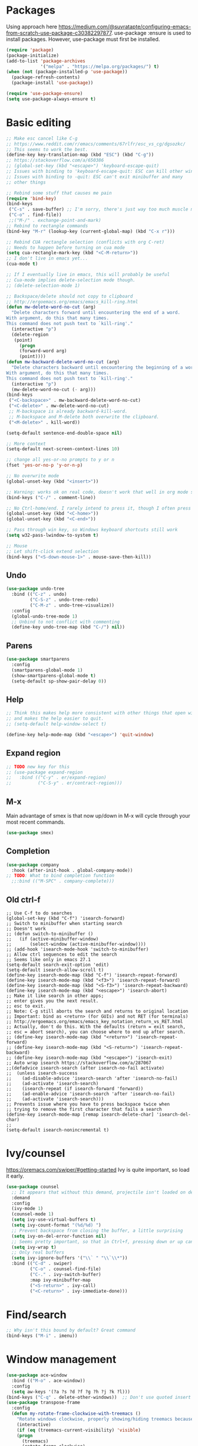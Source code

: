 * Packages
Using approach here https://medium.com/@suvratapte/configuring-emacs-from-scratch-use-package-c30382297877.
use-package :ensure is used to install packages.
However, use-package must first be installed.
#+BEGIN_SRC emacs-lisp
(require 'package)
(package-initialize)
(add-to-list 'package-archives
             '("melpa" . "https://melpa.org/packages/") t)
(when (not (package-installed-p 'use-package))
  (package-refresh-contents)
  (package-install 'use-package))

(require 'use-package-ensure)
(setq use-package-always-ensure t)
#+END_SRC
* Basic editing
#+BEGIN_SRC emacs-lisp
;; Make esc cancel like C-g
;; https://www.reddit.com/r/emacs/comments/67rlfr/esc_vs_cg/dgsozkc/
;; This seems to work the best.
(define-key key-translation-map (kbd "ESC") (kbd "C-g"))
;; https://stackoverflow.com/a/650386
;; (global-set-key (kbd "<escape>") 'keyboard-escape-quit)
;; Issues with binding to 'keyboard-escape-quit: ESC can kill other windows
;; Issues with binding to -quit: ESC can't exit minibuffer and many
;; other things

;; Rebind some stuff that causes me pain
(require 'bind-key)
(bind-keys
 ("C-s" . save-buffer) ;; I'm sorry, there's just way too much muscle memory here.
 ("C-o" . find-file))
 ;;("M-/" . exchange-point-and-mark)
;; Rebind to rectangle commands
(bind-key "M-r" (lookup-key (current-global-map) (kbd "C-x r")))

;; Rebind CUA rectangle selection (conflicts with org C-ret)
;; Needs to happen before turning on cua mode
(setq cua-rectangle-mark-key (kbd "<C-M-return>"))
;; I don't live in emacs yet...
(cua-mode t)

;; If I eventually live in emacs, this will probably be useful
;; Cua-mode implies delete-selection mode though.
;; (delete-selection-mode 1)

;; Backspace/delete should not copy to clipboard
;; http://ergoemacs.org/emacs/emacs_kill-ring.html
(defun mw-delete-word-no-cut (arg)
  "Delete characters forward until encountering the end of a word.
With argument, do this that many times.
This command does not push text to `kill-ring'."
  (interactive "p")
  (delete-region
   (point)
     (progn
     (forward-word arg)
     (point))))
(defun mw-backward-delete-word-no-cut (arg)
  "Delete characters backward until encountering the beginning of a word.
With argument, do this that many times.
This command does not push text to `kill-ring'."
  (interactive "p")
  (mw-delete-word-no-cut (- arg)))
(bind-keys
 ("<C-backspace>" . mw-backward-delete-word-no-cut)
 ("<C-delete>" . mw-delete-word-no-cut)
 ;; M-backspace is already backward-kill-word.
 ;; M-backspace and M-delete both overwrite the clipboard. 
 ("<M-delete>" . kill-word))

(setq-default sentence-end-double-space nil)

;; More context
(setq-default next-screen-context-lines 10)

;; change all yes-or-no prompts to y or n
(fset 'yes-or-no-p 'y-or-n-p)

;; No overwrite mode
(global-unset-key (kbd "<insert>"))

;; Warning: works ok on real code, doesn't work that well in org mode source blocks
(bind-keys ("C-/" . comment-line))

;; No Ctrl-home/end. I rarely intend to press it, though I often press it accidentally
(global-unset-key (kbd "<C-home>"))
(global-unset-key (kbd "<C-end>"))

;; Pass through win key, so Windows keyboard shortcuts still work
(setq w32-pass-lwindow-to-system t)

;; Mouse
;; Let shift-click extend selection
(bind-keys ("<S-down-mouse-1>" . mouse-save-then-kill))
#+END_SRC
** Undo
#+BEGIN_SRC emacs-lisp
(use-package undo-tree
  :bind (("C-z" . undo)
         ("C-S-z" . undo-tree-redo)
         ("C-M-z" . undo-tree-visualize))
  :config
  (global-undo-tree-mode 1)
  ;; Unbind to not conflict with commenting
  (define-key undo-tree-map (kbd "C-/") nil))
#+END_SRC
** Parens
#+BEGIN_SRC emacs-lisp
(use-package smartparens
  :config
  (smartparens-global-mode 1)
  (show-smartparens-global-mode t)
  (setq-default sp-show-pair-delay 0))
#+end_src
** Help
#+begin_src emacs-lisp
;; Think this makes help more consistent with other things that open windows,
;; and makes the help easier to quit.
;; (setq-default help-window-select t)

(define-key help-mode-map (kbd "<escape>") 'quit-window)
#+end_src
** Expand region
#+BEGIN_SRC emacs-lisp
;; TODO new key for this
;; (use-package expand-region
;;   :bind (("C-y" . er/expand-region)
;;          ("C-S-y" . er/contract-region)))
#+END_SRC
** M-x
Main advantage of smex is that now up/down in M-x will cycle through your most recent commands.
#+BEGIN_SRC emacs-lisp
(use-package smex)
#+END_SRC
** Completion
#+BEGIN_SRC emacs-lisp
(use-package company
  :hook (after-init-hook . global-company-mode))
;; TODO: What to bind completion function
  ;;:bind (("M-SPC" . company-complete)))
#+end_src
** Old ctrl-f
#+begin_example
;; Use C-f to do searches
(global-set-key (kbd "C-f") 'isearch-forward)
;; Switch to minibuffer when starting search
;; Doesn't work
;; (defun switch-to-minibuffer ()
;;   (if (active-minibuffer-window)
;;       (select-window (active-minibuffer-window))))
;; (add-hook 'isearch-mode-hook 'switch-to-minibuffer)
;; Allow ctrl sequences to edit the search
;; Seems like only in emacs 27.1
(setq-default search-exit-option 'edit)
(setq-default isearch-allow-scroll t)
(define-key isearch-mode-map (kbd "C-f") 'isearch-repeat-forward)
(define-key isearch-mode-map (kbd "<f3>") 'isearch-repeat-forward)
(define-key isearch-mode-map (kbd "<S-f3>") 'isearch-repeat-backward)
(define-key isearch-mode-map (kbd "<escape>") 'isearch-abort)
;; Make it like search in other apps;
;; enter gives you the next result.
;; esc to exit.
;; Note: C-g still aborts the search and returns to original location
;; Important: bind as <return> (for GUIs) and not RET (for terminals)
;; http://ergoemacs.org/emacs/emacs_key_notation_return_vs_RET.html
;; Actually, don't do this. With the defaults (return = exit search,
;; esc = abort search), you can choose where to end up after search.
;; (define-key isearch-mode-map (kbd "<return>") 'isearch-repeat-forward)
;; (define-key isearch-mode-map (kbd "<S-return>") 'isearch-repeat-backward)
;; (define-key isearch-mode-map (kbd "<escape>") 'isearch-exit)
;; Auto wrap isearch https://stackoverflow.com/a/287067
;;(defadvice isearch-search (after isearch-no-fail activate)
;;  (unless isearch-success
;;    (ad-disable-advice 'isearch-search 'after 'isearch-no-fail)
;;    (ad-activate 'isearch-search)
;;    (isearch-repeat (if isearch-forward 'forward))
;;    (ad-enable-advice 'isearch-search 'after 'isearch-no-fail)
;;    (ad-activate 'isearch-search)))
;; Prevents issue where you have to press backspace twice when
;; trying to remove the first character that fails a search
(define-key isearch-mode-map [remap isearch-delete-char] 'isearch-del-char)
;;
(setq-default isearch-nonincremental t)
#+end_example
* Ivy/counsel
https://oremacs.com/swiper/#getting-started
Ivy is quite important, so load it early.
#+BEGIN_SRC emacs-lisp
(use-package counsel
  ;; It appears that without this demand, projectile isn't loaded on demand
  :demand
  :config
  (ivy-mode 1)
  (counsel-mode 1)
  (setq ivy-use-virtual-buffers t)
  (setq ivy-count-format "(%d/%d) ")
  ;; Prevent backspace from closing the buffer, a little surprising
  (setq ivy-on-del-error-function nil)
  ;; Seems pretty important, so that in Ctrl+f, pressing down or up can cycle
  (setq ivy-wrap t)
  ;; Only real buffers
  (setq ivy-ignore-buffers '("\\` " "\\`\\*"))
  :bind (("C-d" . swiper)
         ("C-o" . counsel-find-file)
         ("C-." . ivy-switch-buffer)
         :map ivy-minibuffer-map
         ("<S-return>" . ivy-call)
         ("<C-return>" . ivy-immediate-done)))
#+END_SRC
* Find/search
#+begin_src emacs-lisp
;; Why isn't this bound by default? Great command
(bind-keys ("M-i" . imenu))
#+end_src
* Window management
#+BEGIN_SRC emacs-lisp
(use-package ace-window
  :bind (("M-o" . ace-window))
  :config
  (setq aw-keys '(?a ?s ?d ?f ?g ?h ?j ?k ?l)))
(bind-keys ("C-q" . delete-other-windows))  ;; Don't use quoted insert a lot.
(use-package transpose-frame
  :config
  (defun my-rotate-frame-clockwise-with-treemacs ()
    "Rotate windows clockwise, properly showing/hiding treemacs because it interferes."
    (interactive)
    (if (eq (treemacs-current-visibility) 'visible)
	(progn
	  (treemacs)
	  (rotate-frame-clockwise)
	  (treemacs)
          ;; Hack because at this point, the treemacs window is selected. Probably not desired
        (other-window 1))
      (rotate-frame-clockwise)))
  ;;(global-set-key (kbd "M-w") 'my-rotate-frame-clockwise-with-treemacs)
)
#+END_SRC
** Old window switcher
#+begin_example
;; Make it easier to switch windows
;; Why f12 is better than f10: My RH is commonly on the arrow keys, actually.
;; So f12 is closer.
(global-set-key (kbd "<f12>") 'other-window)
(global-set-key (kbd "<S-f12>") 'delete-other-windows)
(global-set-key (kbd "<M-f12>") 'delete-window)
(defun ergo-split-window ()
  (interactive)
  (let ((new-win
	 (if (> (window-width) 160)
	     (split-window-right)
	   (split-window-below))))
    (select-window new-win)))
;; (global-set-key (kbd "<C-f12>") 'ergo-split-window)
#+end_example
** Display alist
http://juanjose.garciaripoll.com/blog/arranging-emacs-windows/index.html
#+begin_src emacs-lisp
(setq
 ;; Kill a frame when quitting its only window
 frame-auto-hide-function 'delete-frame
 ;; Maximum number of side-windows to create on (left top right bottom)
 window-sides-slots '(1 1 1 1)
 ;; Default rules
 display-buffer-alist
 `(;; Display *Help* buffer at the bottom-most slot
   ("*\\(Help\\|trace-\\|Backtrace\\|RefTeX.*\\)"
    (display-buffer-reuse-window display-buffer-in-previous-window display-buffer-in-side-window)
    (side . bottom)
    (slot . 0)
    (window-height . 0.33)
    (reusable-frames . visible))
   ("^\\*info"
    (display-buffer-reuse-window display-buffer-in-previous-window display-buffer-pop-up-frame)
    (pop-up-frame-parameters
      (width . 80)
      (left . 1.0)
      (fullscreen . fullheight)))
   ;; Open new edited messages in a right-hand frame
   ;; For this to close the frame, add
   ;; (add-hook 'wl-draft-kill-pre-hook 'quit-window)
   ("\\(\\*draft\\*\\|Draft/\\)"
    (display-buffer-reuse-window display-buffer-in-previous-window display-buffer-pop-up-frame)
    (pop-up-frame-parameters
      (width . 80)
      (left . 1.0)
      (fullscreen . fullheight)))
   ("^\\*Org todo"
    (display-buffer-reuse-window display-buffer-in-previous-window display-buffer-in-side-window)
    (side . bottom)
    (slot . 0)
    (window-height . 1)
    (reusable-frames . visible))
   ;; Split shells at the bottom
   ("^\\*[e]shell"
    (display-buffer-reuse-window display-buffer-in-previous-window display-buffer-below-selected)
    (window-min-height . 20)
    (window-height . 0.35)
    (reusable-frames . visible)
    )
   )
 )
#+end_src
* Buffers
** Tabs
#+BEGIN_EXAMPLE
(use-package centaur-tabs
  :demand
  :config
  (centaur-tabs-mode t)
  (setq centaur-tabs-style "bar")
  (setq centaur-tabs-height 32)
  ;; (setq centaur-tabs-set-icons t) ; Unfortunately, icons are very slow on windows...
  (setq centaur-tabs-set-bar 'over)
  (setq centaur-tabs-cycle-scope 'tabs)
  (defun centaur-tabs-buffer-groups ()
   (list
    (cond
     ((string-equal "*" (substring (buffer-name) 0 1)) "Emacs")
     (t "text"))))
  ;; I never want to switch to the Emacs buffers anyway.
  ;; This is naive but at least reduces confusion about multiple groups
  ;; (defun centaur-tabs-buffer-groups () (list "single-group"))
  (setq centaur-tabs-set-modified-marker t)
  (setq centaur-tabs-modified-marker "●")
  ;; https://github.com/ema2159/centaur-tabs/blob/master/centaur-tabs-elements.el
  (set-face-attribute 'centaur-tabs-selected nil :background "#FDFDFD" :foreground "black")
  (set-face-attribute 'centaur-tabs-selected-modified nil :background "#FDFDFD" :foreground "black")
  (set-face-attribute 'centaur-tabs-unselected nil :background "#CCCCCC" :foreground "black")
  (set-face-attribute 'centaur-tabs-unselected-modified nil :background "#CCCCCC" :foreground "black")

  :bind
  ("C-<prior>" . centaur-tabs-backward)
  ("C-<next>" . centaur-tabs-forward))
#+END_EXAMPLE
** Old ctrl-tab buffer switcher
#+begin_example
(defun switch-to-other-buffer ()
  "Switch to the most recent buffer that is a normal file"
  (interactive)
;;  (message "Initial buflist is: %S" (buffer-list (selected-frame)))
  (let
      ;; Skip first buffer in buffer-list, which is the current buffer
      ((buflist (cdr (buffer-list (selected-frame)))))
    (while
	(and
	 buflist
	 (or
          (string-prefix-p "*" (buffer-name (car buflist)))
          (string-prefix-p " *" (buffer-name (car buflist)))))
      (setq buflist (cdr buflist)))
;;    (message "Buflist is: %S" buflist)
    (if buflist
      (switch-to-buffer (car buflist)))))
(global-set-key (kbd "<C-tab>") 'switch-to-other-buffer)
#+end_example
** Ctrl-tab switcher
#+BEGIN_SRC emacs-lisp
(load-file "~/.emacs.d/pc-bufsw.el")
;; Unbind some strange key combos including M-[
(setq pc-bufsw-keys '(([C-tab]) ([C-S-tab] [C-S-iso-lefttab])))
(pc-bufsw +1)
;; More prominent selected buffer
(setq pc-bufsw-decorator-left (propertize "<" 'face 'bold))
(setq pc-bufsw-decorator-right (propertize ">" 'face 'bold))
(setq pc-bufsw-selected-buffer-face 'bold)
#+end_src
** Ctrl-e switcher
Use ivy-rich to print more info
#+begin_src emacs-lisp
(use-package ivy-rich
  :after ivy
  :config
  (setq ivy-rich-display-transformers-list
	(plist-put ivy-rich-display-transformers-list 'ivy-switch-buffer
		   '(:columns
		    ((ivy-switch-buffer-transformer (:width 30))    ; add face by the original transformer
		     (ivy-rich-switch-buffer-size (:width 7))  ; return buffer size
		     (ivy-rich-switch-buffer-indicators (:width 4 :face error :align right))  ; return buffer indicator
		     (ivy-rich-switch-buffer-major-mode (:width 12 :face warning))            ; return major mode info
;; Unfortunately these indicators are kind of slow on Windows
;;		     (ivy-rich-switch-buffer-project (:width 15 :face success))               ; return project name `projectile'
;;		     (ivy-rich-switch-buffer-path (:width (lambda (x) (ivy-rich-switch-buffer-shorten-path x (ivy-rich-minibuffer-width 0.3)))))  ; return file path relative to project root or `default-directory' if project is nil
                    )
		    :predicate
		    (lambda (cand) (get-buffer cand)))))
  (ivy-rich-mode 1))
#+end_src
** Old buffer switcher
#+begin_example
;; Buffer switcher
;; (require 'bs)
;; (add-to-list 'bs-configurations
;;              '("targets" nil nil nil
;; 	       (lambda (buf)
;; 		 ((not (string-equal "*" (substring (buffer-name buf) 0 1)))
;; 		  "Normal"))))
;; (defun bs-show-and-goto-alternate (arg)
;;   (interactive "P")
;;   (bs-show arg)
;;   (forward-line))
;; (global-set-key (kbd "C-e") 'bs-show-and-goto-alternate)
;; (define-key bs-mode-map (kbd "<escape>") 'bs-abort)
;; A better buffer switcher, with auto isearch
(ido-mode +1)
(global-set-key (kbd "C-e") 'ido-switch-buffer)
#+end_example
* Terminal
#+begin_src emacs-lisp
(defun switch-to-eshell ()
  "Switch to eshell, or hide it if you are already inside eshell."
  (interactive)
  (if (eq major-mode 'eshell-mode)
      (delete-window)
    (eshell)))
(global-set-key (kbd "C-`") 'switch-to-eshell)
#+end_src
* Looks
#+BEGIN_SRC emacs-lisp
;; Solarized theme https://github.com/bbatsov/solarized-emacs
(use-package solarized-theme
  :config
  (setq solarized-use-variable-pitch nil)
  ;; Avoid all font-size changes
  (setq solarized-height-minus-1 1.0)
  (setq solarized-height-plus-1 1.0)
  (setq solarized-height-plus-2 1.0)
  (setq solarized-height-plus-3 1.0)
  (setq solarized-height-plus-4 1.0)
  (load-theme 'solarized-light t))

(setq-default cursor-type 'bar)
(global-hl-line-mode +1)

;; Note: (setq-default visual-line-mode t) is somewhat buggy. It did not work
;; when org started up sometimes. This might work
;; https://www.gnu.org/software/emacs/manual/html_node/emacs/Visual-Line-Mode.html
(global-visual-line-mode +1)

;; frame title like vscode. Why is :eval needed?
(setq frame-title-format '((:eval (if (buffer-modified-p) "• ")) "%b - Emacs " emacs-version))

;; Makes icons faster on windows
;; https://github.com/domtronn/all-the-icons.el/issues/28#issuecomment-312089198
(setq inhibit-compacting-font-caches t)
#+END_SRC
** Scrolling
#+BEGIN_SRC emacs-lisp
;; scroll one line at a time (less "jumpy" than defaults)
;; https://www.emacswiki.org/emacs/SmoothScrolling
(setq mouse-wheel-scroll-amount '(2 ((shift) . 2))) ;; 2 lines at a time
(setq mouse-wheel-progressive-speed nil) ;; don't accelerate scrolling
(setq mouse-wheel-follow-mouse 't) ;; scroll window under mouse

;; Lose the scroll bar, which is only a little useful, but gain the ability to resize vertical
;; splits w/ the mouse
;; https://stackoverflow.com/a/9646770
(scroll-bar-mode -1)

;; This does not appear to be enough - need smooth scrolling
;; Docs for scroll-step recommend against setting this and setting scroll-conservatively instead.
;; However, this appears to *slow down* scrolling thus making it less jumpy in a good way.
(setq scroll-step 1) ;; keyboard scroll one line at a time
;; I think this needs to be relatively large, otherwise scrolling can happen faster
;; than emacs redraws and the cursor can go offscreen, triggering a jump.
(setq-default scroll-margin 3)
(setq auto-window-vscroll nil)
(setq scroll-conservatively 10000)
#+END_SRC
** Modeline
;; Looks nice and has few dependencies.
#+BEGIN_SRC emacs-lisp
(use-package spaceline
  :config
  (require 'spaceline-config)
  (spaceline-emacs-theme))
#+END_SRC
* Files
#+BEGIN_SRC emacs-lisp
;; Move all the autosave files to one directory
(setq backup-directory-alist
      `(("." . ,(concat user-emacs-directory "backups"))))

;; https://www.johndcook.com/blog/emacs_windows/
;; Delete to recycle bin
(setq delete-by-moving-to-trash t)
(setq create-lockfiles nil)

;; Prefer UTF-8 and Unix line endings for new files.
(prefer-coding-system 'utf-8-unix)

(cond
 ((string-equal system-type "windows-nt") ; Microsoft Windows
  (set-face-attribute 'default nil :font "Consolas" :height 120))
 (t (set-face-attribute 'default nil :font "DejaVu Sans Mono" :height 110)))

;; Since I use Dropbox and git heavily, this is probably a good idea
;; https://magit.vc/manual/magit/Automatic-Reverting-of-File_002dVisiting-Buffers.html
(global-auto-revert-mode +1)
#+END_SRC
** Treemacs
#+begin_src emacs-lisp
(use-package treemacs
  :config
  (treemacs-follow-mode +1)
  (define-key treemacs-mode-map (kbd "<mouse-1>") #'treemacs-single-click-expand-action)
  ;; https://github.com/hlissner/doom-emacs/issues/1177#issuecomment-464405628
;;  (defun my-treemacs-back-and-forth ()
;;    (interactive)
;;    (if (treemacs-is-treemacs-window-selected?)
;;  	(other-window 1)
;;      (treemacs-select-window)))
  (defun my-treemacs-back-and-forth ()
    "If in treemacs, close it. Otherwise, select it."
    (interactive)
    (if (treemacs-is-treemacs-window-selected?)
	(treemacs-quit)
      (treemacs-select-window)))
  ;; Cannot be bound with :bind because it's my own function defined outside the pkg
  (global-set-key (kbd "C-'") 'my-treemacs-back-and-forth))
#+end_src
* Projects
#+BEGIN_SRC emacs-lisp
(use-package projectile
  :demand  ;; Should always be loaded
  :config
  (setq projectile-completion-system 'ivy)
  (projectile-mode +1)
  ;; Unbind this so ESC exits the command map
  (define-key projectile-command-map (kbd "ESC") nil)
  :bind-keymap (("M-p" . projectile-command-map)))
(use-package counsel-projectile
  :config
  (counsel-projectile-mode +1)
  :bind (("C-S-f" . counsel-projectile-rg)
         ("C-S-n" . counsel-projectile-find-file)))
#+END_SRC
* Sessions
#+begin_src emacs-lisp
;; Sessions
;; (desktop-save-mode 1)
;; No longer needed
;; This is sufficient
(save-place-mode 1)
#+end_src
* Splash screen
#+begin_src emacs-lisp
(use-package dashboard
  :ensure t
  :config
  (dashboard-setup-startup-hook)
  (setq dashboard-items '((recents  . 5)
;;                          (bookmarks . 5)
                          (projects . 5)))
;; Don't generate agenda on startup, so that we don't load a bunch of org files at startup
;;                           (agenda . 5)))
  (setq dashboard-set-footer nil))
#+end_src
* Org
** Basic org keybindings
#+BEGIN_SRC emacs-lisp
;; Make org give up shift-arrow keys
;; https://orgmode.org/manual/Conflicts.html
;; Must be set before org loads, so set it early
;; (setq-default org-replace-disputed-keys t)
;; Support shift-selection almost always...except editing timestamps
(setq-default org-support-shift-select 'always)

;; Mouse support
(require 'org-mouse)

;; Do not override these keys
(define-key org-mode-map (kbd "C-e") nil) ;; buf switcher
;; (define-key org-mode-map (kbd "C-y") nil)
(define-key org-mode-map (kbd "<C-tab>") nil) ;; tab switcher
(define-key org-mode-map (kbd "C-'") nil)

(setq-default org-special-ctrl-a/e t)
(define-key org-mode-map (kbd "<home>") 'org-beginning-of-line)
(define-key org-mode-map (kbd "<end>") 'org-end-of-line)

;; Special paste in org mode
;; Redefine `yank` for org-mode. cua-paste indirectly calls it.
;; Note: if paste has bugs, run original-yank
(fset 'original-yank (symbol-function 'yank))
(defun yank (&optional arg)
  (interactive "P")
  (if (eq major-mode 'org-mode)
      ;; Copied from definition of org-paste-special
      (cond
       ((org-at-table-p) (org-table-paste-rectangle))
       ((org-kill-is-subtree-p) (org-paste-subtree arg))
       (t (original-yank arg)))
    (original-yank arg)))
;; TODO: cleaner definition.
;; C-v: temporarily redefines `yank` then calls cua-paste.
;; C-S-v: calls normal cua-paste.
;; There may be a better way:
;; - UNBIND C-v from cua-mode. Set it in global keymap instead.
;; - In org mode map, set C-v to smart paste, C-S-v to normal paste.

;; Previous/next paragraph with smart beginning of line
;; Unbind C-S-up/down so that shift selection on paragraphs can take place.
;; They were org-clock-timestamps-up/down.
;; https://orgmode.org/manual/Clocking-commands.html
;; May be controversial.
(define-key org-mode-map (kbd "<C-S-up>") nil)
(define-key org-mode-map (kbd "<C-S-down>") nil)
;; Actually, do not do this, for simplicity/predictability.
;; (defun my-backward-paragraph ()
;;   (interactive "^")
;;   ;; If we're at the smart beginning of line (in front of stars),
;;   ;; org-backward-paragraph just goes to the actual beginning of line
;;   ;; (not the previous paragraph). So this is needed.
;;   (beginning-of-line)
;;   (org-backward-paragraph)
;;   ;; When mark is active, we want actual beginning of line, in order to
;;   ;; select headings.
;;   (unless mark-active
;;     (org-beginning-of-line)))
;; (define-key org-mode-map (kbd "<C-up>") 'my-backward-paragraph)
;; (defun my-forward-paragraph ()
;;   (interactive "^")
;;   (beginning-of-line)
;;   (org-forward-paragraph)
;;   (unless mark-active
;;     (org-beginning-of-line)))
;; (define-key org-mode-map (kbd "<C-down>") 'my-forward-paragraph)
;; Enable shift-selection on org paragraph
(defun mw-org-backward-paragraph ()
  (interactive "^")
  "Go backward to previous paragraph; allow for shift selection"
  (org-backward-paragraph))
(define-key org-mode-map (kbd "<C-up>") 'mw-org-backward-paragraph)
(defun mw-org-forward-paragraph ()
  (interactive "^")
  "Go forward to next paragraph; allow for shift selection"
  (org-forward-paragraph))
(define-key org-mode-map (kbd "<C-down>") 'mw-org-forward-paragraph)

;; Swap M-left/right and S-M-left/right, so that all the unshifted
;; M-<arrow keys> work on subtrees.
;; May be very controversial.
;; Implementation is hacky here; based on copying the original org functions
;; (e.g. org-metaleft) and swapping out parts.
(defun my-metaleft (&optional _arg)
  "Promote subtree, list item at point or move table column left.

This function runs the hook `org-metaleft-hook' as a first step,
and returns at first non-nil value."
  (interactive "P")
  (cond
   ((run-hook-with-args-until-success 'org-metaleft-hook))
   ((org-at-table-p) (org-call-with-arg 'org-table-move-column 'left))
   ;; Promote subtree
   ((org-at-heading-p) (call-interactively 'org-promote-subtree))
   ;; At an inline task.
   ((org-at-heading-p)
    (call-interactively 'org-inlinetask-promote))
   ;; Promote item subtree
   ((if (not (org-region-active-p)) (org-at-item-p)
      (save-excursion (goto-char (region-beginning))
		      (org-at-item-p)))
    (call-interactively 'org-outdent-item-tree))
   (t (call-interactively 'backward-word))))
(define-key org-mode-map (kbd "<M-left>") 'my-metaleft)

(defun my-shiftmetaleft ()
  "Promote individual item or delete table column."
  (interactive)
  (cond
   ((run-hook-with-args-until-success 'org-shiftmetaleft-hook))
   ((org-at-table-p) (call-interactively 'org-table-delete-column))
   ;; Promote individual heading
   ((org-with-limited-levels
     (or (org-at-heading-p)
	 (and (org-region-active-p)
	      (save-excursion
		(goto-char (region-beginning))
		(org-at-heading-p)))))
    (when (org-check-for-hidden 'headlines) (org-hidden-tree-error))
    (call-interactively 'org-do-promote))
   ;; Promote individual item
   ((or (org-at-item-p)
	(and (org-region-active-p)
	     (save-excursion
	       (goto-char (region-beginning))
	       (org-at-item-p))))
    (when (org-check-for-hidden 'items) (org-hidden-tree-error))
    (call-interactively 'org-outdent-item))
   (t (org-modifier-cursor-error))))
(define-key org-mode-map (kbd "<M-S-left>") 'my-shiftmetaleft)

(defun my-metaright (&optional _arg)
  "Demote subtree, list item at point or move table column right.

In front of a drawer or a block keyword, indent it correctly.

This function runs the hook `org-metaright-hook' as a first step,
and returns at first non-nil value."
  (interactive "P")
  (cond
   ((run-hook-with-args-until-success 'org-metaright-hook))
   ((org-at-table-p) (call-interactively 'org-table-move-column))
   ((org-at-drawer-p) (call-interactively 'org-indent-drawer))
   ((org-at-block-p) (call-interactively 'org-indent-block))
   ;; Demote heading subtree
   ((org-at-heading-p) (call-interactively 'org-demote-subtree))
   ;; At an inline task.
   ((org-at-heading-p)
    (call-interactively 'org-inlinetask-demote))
   ;; Demote item tree
   ((if (not (org-region-active-p)) (org-at-item-p)
      (save-excursion (goto-char (region-beginning))
		      (org-at-item-p)))
    (call-interactively 'org-indent-item-tree))
   (t (call-interactively 'forward-word))))
(define-key org-mode-map (kbd "<M-right>") 'my-metaright)

(defun my-shiftmetaright ()
  "Demote individual heading or insert table column."
  (interactive)
  (cond
   ((run-hook-with-args-until-success 'org-shiftmetaright-hook))
   ((org-at-table-p) (call-interactively 'org-table-insert-column))
   ;; Demote individual heading
   ((org-with-limited-levels
     (or (org-at-heading-p)
	 (and (org-region-active-p)
	      (save-excursion
		(goto-char (region-beginning))
		(org-at-heading-p)))))
    (when (org-check-for-hidden 'headlines) (org-hidden-tree-error))
    (call-interactively 'org-do-demote))
   ;; Demote individual item
   ((or (org-at-item-p)
	(and (org-region-active-p)
	     (save-excursion
	       (goto-char (region-beginning))
	       (org-at-item-p))))
    (when (org-check-for-hidden 'items) (org-hidden-tree-error))
    (call-interactively 'org-indent-item))
   (t (org-modifier-cursor-error))))
(define-key org-mode-map (kbd "<M-S-right>") 'my-shiftmetaright)

;; (setq-default org-agenda-sorting-strategy '(timestamp-up))
;; Numeric priorities. TODO this does not appear to work
;; (setq-default org-priority-highest 1)
;; (setq-default org-priority-lowest 3)
;; (setq-default org-priority-default 2)

;; Todo states
(define-key org-mode-map (kbd "C-t") 'org-todo)
(setq org-todo-keywords '((sequence "TODO(t)" "WAIT(w)" "|" "DONE(d)")))

;; org goto - nice way to move around
(define-key org-mode-map (kbd "C-j") 'org-goto)
;; Would really like to make esc exit. However, this doesn't appear to work
;; Seems to be the most up-to-date source code of org
;; https://github.com/bzg/org-mode/blob/master/lisp/org-goto.el
;; (defun add-extra-keys-to-org-goto-map (&rest)
;;   (message "Adding escape to org goto map")
;;   (define-key org-goto-map (kbd "<escape>") 'org-goto-quit)
;;   (message "Value of escape is %s" (lookup-key org-goto-map (kbd "<escape>"))))
;; (advice-add 'org-goto-location :before #'add-extra-keys-to-org-goto-map)
;; And left/right should not exit; that is quite jarring.
;; Actually this is maybe not a good idea.
;; (defun org-goto-left ()
;;   (interactive)
;;   (backward-char))
;; (defun org-goto-right ()
;;   (interactive)
;;   (forward-char))

;; Suggested global keybinds in https://orgmode.org/manual/Activation.html
(global-set-key (kbd "C-c l") 'org-store-link)
(global-set-key (kbd "C-c a") 'org-agenda)
(global-set-key (kbd "C-c c") 'org-capture)
;; https://orgmode.org/worg/org-tutorials/org-column-view-tutorial.html
(setq-default org-columns-default-format "%50ITEM %TODO %1PRIORITY %20TAGS %20DEADLINE %20SCHEDULED")

(define-key org-mode-map (kbd "M-[") 'org-previous-visible-heading)
(define-key org-mode-map (kbd "M-]") 'org-next-visible-heading)

;; src editing configs
(setq org-src-tab-acts-natively t)
(setq org-edit-src-content-indentation 0)

(add-to-list 'org-structure-template-alist '("L" . "src emacs-lisp"))
#+END_SRC
*** Old select subtree
No longer needed with expand-region.
#+begin_example
;; Great command for subtree editing
;; Except, while org-mark-subtree puts the point at the beginning of the
;; selection, put it at the end, which may be more natural for
;; word processors
;; No, don't do that anymore. Subtrees can get big; keep the mark on the
;; heading since it's nice to see the heading of the subtree you selected.
;; Consecutive calls mark bigger subtrees.
;; Bug: the subtree is not shift selected, so arrow keys do not cancel
;; the selection
;; (defun my-mark-subtree (&optional up)
;;   (interactive "P")
;;   (if (eq last-command 'my-mark-subtree)
;;       (outline-up-heading 1)) ; move up 1 level
;;   (org-mark-subtree up))
;; ;; Y looks like a tree :)
;; (define-key org-mode-map (kbd "C-y") 'my-mark-subtree)
#+end_example
*** Old go to previous/next heading
#+begin_example
;; Previous/next heading with smart beginning of line

;; Overcomplicated solution to go to the parent heading. Not used.
;; Not just outline-up-heading because if you are *not* on a heading
;; line, it essentially moves up two headings. Only move up one.
;; (defun my-parent-heading (arg)
;;   (interactive "p")
;;   (if (org-at-heading-p)
;;       (if (equal 1 (funcall outline-level))
;; 	  (org-previous-visible-heading arg)
;; 	(outline-up-heading arg))
;;       (org-previous-visible-heading arg))
;;   (org-beginning-of-line))
;; (defun my-previous-visible-heading (arg)
;;   (interactive "p")
;;   (org-previous-visible-heading arg)
;;   (org-beginning-of-line))
;; (define-key org-mode-map (kbd "C-P") 'my-previous-visible-heading)
;; (defun my-next-visible-heading (arg)
;;   (interactive "p")
;;   (org-next-visible-heading arg) 
;;   (org-beginning-of-line))       
;; (define-key org-mode-map (kbd "C-N") 'my-next-visible-heading)
;;                                  
;; (defun my-backward-heading-same-level (arg)
;;   (interactive "p")              
;;   (org-backward-heading-same-level arg)
;;   (org-beginning-of-line))       
;; (define-key org-mode-map (kbd "C-S-P") 'my-backward-heading-same-level)
;; (defun my-forward-heading-same-level (arg)
;;   (interactive "p")              
;;   (org-forward-heading-same-level arg)
;;   (org-beginning-of-line))
;; (define-key org-mode-map (kbd "C-S-N") 'my-forward-heading-same-level)
#+end_example
** Org looks
#+BEGIN_SRC emacs-lisp
(setq-default
  org-startup-indented t
  org-startup-folded 'content
  org-startup-with-inline-images t)
;; More natural ellipsis
(setq org-ellipsis "⤵")
(use-package org-bullets
    :config
    (add-hook 'org-mode-hook (lambda () (org-bullets-mode 1))))
#+END_SRC
** Agenda
#+BEGIN_SRC emacs-lisp
(require 'org-agenda)
;; Easier access to agenda
(global-set-key (kbd "C-M-a") 'org-agenda)

;; Escape quits agenda as expected.
(define-key org-agenda-mode-map (kbd "<escape>") 'org-agenda-quit)
;; Define familiar keys in agenda
;; (define-key org-agenda-mode-map (kbd "C-s") 'org-save-all-org-buffers)
(define-key org-agenda-mode-map (kbd "C-t") 'org-agenda-todo)

;; http://pragmaticemacs.com/emacs/org-mode-basics-vii-a-todo-list-with-schedules-and-deadlines/
;;warn me of any deadlines in next 7 days
(setq org-deadline-warning-days 7)
;;show me tasks scheduled or due in next fortnight
(setq org-agenda-span 'fortnight)
;;don't show tasks as scheduled if they are already shown as a deadline
;; (setq org-agenda-skip-scheduled-if-deadline-is-shown t)
;;don't give awarning colour to tasks with impending deadlines
;;if they are scheduled to be done
(setq org-agenda-skip-deadline-prewarning-if-scheduled 'pre-scheduled)
;;don't show tasks that are scheduled or have deadlines in the
;;normal todo list
;; Then, the global todo list becomes a way to check what todos
;; are not scheduled
(setq org-agenda-todo-ignore-deadlines 'all)
(setq org-agenda-todo-ignore-scheduled 'all)
#+END_SRC
** Capture
Capture templates are not set here as they may differ between platforms.
#+BEGIN_SRC emacs-lisp
(global-set-key (kbd "C-M-c") 'org-capture)
#+END_SRC
** Refile
This is absurdly powerful.N
https://blog.aaronbieber.com/2017/03/19/organizing-notes-with-refile.html
https://yiming.dev/blog/2018/03/02/my-org-refile-workflow/
#+BEGIN_SRC emacs-lisp
;; Possible targets are all agenda files
(setq org-refile-targets '((org-agenda-files :maxlevel . 3)))
(setq org-refile-use-outline-path 'file)
(setq org-outline-path-complete-in-steps nil)
(setq org-refile-allow-creating-parent-nodes 'confirm)

(defun +org-search ()
  (interactive)
  (org-refile '(4)))
;; (define-key org-mode-map (kbd "C-n") '+org-search)
#+END_SRC
* Which key
#+BEGIN_SRC emacs-lisp
(use-package which-key
  :config
  (which-key-mode 1))
#+END_SRC
* Customize
Do not put customize in this file because it cannot be version controlled.
#+BEGIN_SRC emacs-lisp
(setq custom-file "~/.emacs.d/custom.el")
(if (file-exists-p custom-file)
   (load-file custom-file))
#+END_SRC
